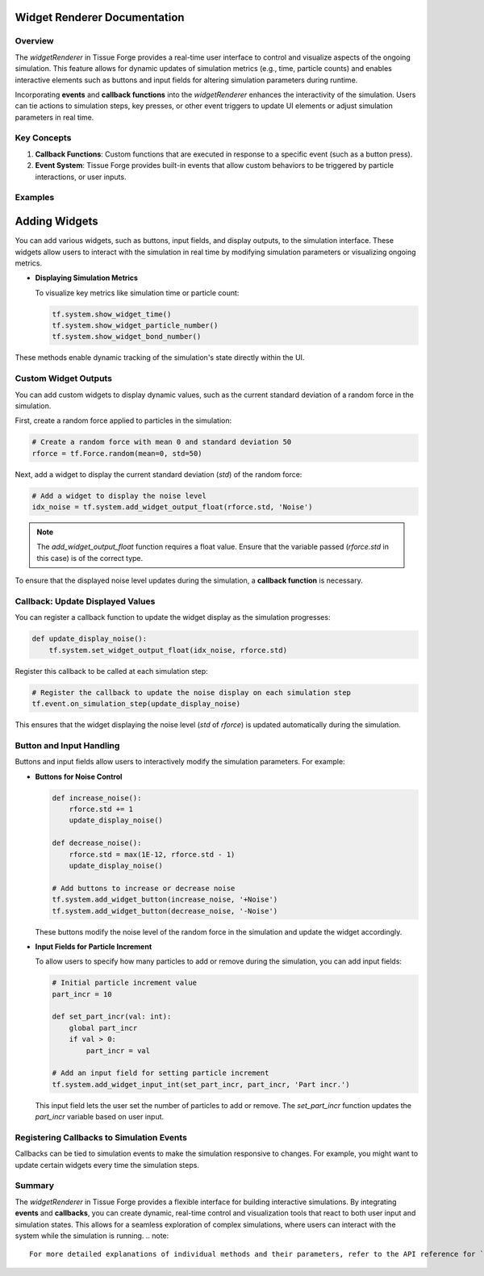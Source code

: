 Widget Renderer Documentation
-----------------------------

Overview
^^^^^^^^
The `widgetRenderer` in Tissue Forge provides a real-time user interface to control and visualize aspects of the ongoing simulation. This feature allows for dynamic updates of simulation metrics (e.g., time, particle counts) and enables interactive elements such as buttons and input fields for altering simulation parameters during runtime.

Incorporating **events** and **callback functions** into the `widgetRenderer` enhances the interactivity of the simulation. Users can tie actions to simulation steps, key presses, or other event triggers to update UI elements or adjust simulation parameters in real time.

Key Concepts
^^^^^^^^^^^^

1. **Callback Functions**: Custom functions that are executed in response to a specific event (such as a button press).
2. **Event System**: Tissue Forge provides built-in events that allow custom behaviors to be triggered by particle interactions, or user inputs.

Examples
^^^^^^^^

Adding Widgets
--------------
You can add various widgets, such as buttons, input fields, and display outputs, to the simulation interface. These widgets allow users to interact with the simulation in real time by modifying simulation parameters or visualizing ongoing metrics.

- **Displaying Simulation Metrics**

  To visualize key metrics like simulation time or particle count:

  .. code-block:: python

      tf.system.show_widget_time()
      tf.system.show_widget_particle_number()
      tf.system.show_widget_bond_number()

These methods enable dynamic tracking of the simulation's state directly within the UI.

Custom Widget Outputs
^^^^^^^^^^^^^^^^^^^^^

You can add custom widgets to display dynamic values, such as the current standard deviation of a random force in the simulation. 

First, create a random force applied to particles in the simulation:

.. code-block:: python

    # Create a random force with mean 0 and standard deviation 50
    rforce = tf.Force.random(mean=0, std=50)

Next, add a widget to display the current standard deviation (`std`) of the random force:

.. code-block:: python

    # Add a widget to display the noise level
    idx_noise = tf.system.add_widget_output_float(rforce.std, 'Noise')

.. note::
   The `add_widget_output_float` function requires a float value. Ensure that the variable passed (`rforce.std` in this case) is of the correct type.

To ensure that the displayed noise level updates during the simulation, a **callback function** is necessary.

Callback: Update Displayed Values
^^^^^^^^^^^^^^^^^^^^^^^^^^^^^^^^^

You can register a callback function to update the widget display as the simulation progresses:

.. code-block:: python

    def update_display_noise():
        tf.system.set_widget_output_float(idx_noise, rforce.std)

Register this callback to be called at each simulation step:

.. code-block:: python

    # Register the callback to update the noise display on each simulation step
    tf.event.on_simulation_step(update_display_noise)

This ensures that the widget displaying the noise level (`std` of `rforce`) is updated automatically during the simulation.

Button and Input Handling
^^^^^^^^^^^^^^^^^^^^^^^^^

Buttons and input fields allow users to interactively modify the simulation parameters. For example:

- **Buttons for Noise Control**

  .. code-block:: python

      def increase_noise():
          rforce.std += 1
          update_display_noise()

      def decrease_noise():
          rforce.std = max(1E-12, rforce.std - 1)
          update_display_noise()

      # Add buttons to increase or decrease noise
      tf.system.add_widget_button(increase_noise, '+Noise')
      tf.system.add_widget_button(decrease_noise, '-Noise')

  These buttons modify the noise level of the random force in the simulation and update the widget accordingly.

- **Input Fields for Particle Increment**

  To allow users to specify how many particles to add or remove during the simulation, you can add input fields:

  .. code-block:: python

      # Initial particle increment value
      part_incr = 10

      def set_part_incr(val: int):
          global part_incr
          if val > 0:
              part_incr = val

      # Add an input field for setting particle increment
      tf.system.add_widget_input_int(set_part_incr, part_incr, 'Part incr.')

  This input field lets the user set the number of particles to add or remove. The `set_part_incr` function updates the `part_incr` variable based on user input.

Registering Callbacks to Simulation Events
^^^^^^^^^^^^^^^^^^^^^^^^^^^^^^^^^^^^^^^^^^

Callbacks can be tied to simulation events to make the simulation responsive to changes. For example, you might want to update certain widgets every time the simulation steps.

Summary
^^^^^^^
The `widgetRenderer` in Tissue Forge provides a flexible interface for building interactive simulations. By integrating **events** and **callbacks**, you can create dynamic, real-time control and visualization tools that react to both user input and simulation states. This allows for a seamless exploration of complex simulations, where users can interact with the system while the simulation is running.
.. note::
   For more detailed explanations of individual methods and their parameters, refer to the API reference for `widgetRenderer`.

   
.. _widget_renderer:

.. py:currentmodule:: tissue_forge
